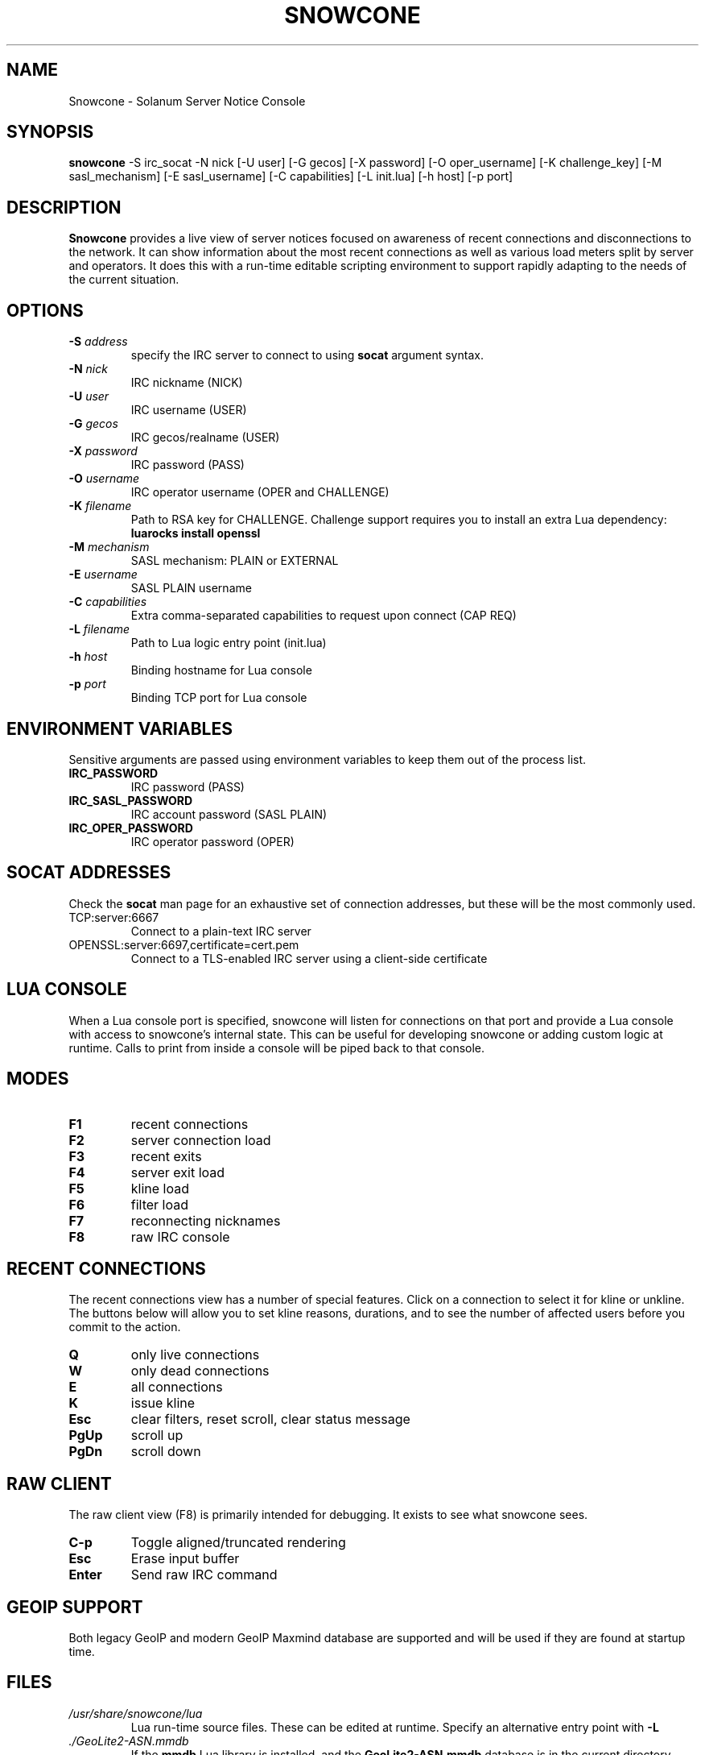 .TH SNOWCONE 1 2021 "Solanum Server Notice Console"
.SH NAME
Snowcone \- Solanum Server Notice Console
.SH SYNOPSIS
.B snowcone
\-S irc_socat \-N nick
[\-U user] [\-G gecos] [\-X password]
[\-O oper_username] [\-K challenge_key]
[\-M sasl_mechanism] [\-E sasl_username]
[\-C capabilities] [\-L init.lua]
[\-h host] [\-p port]
.SH DESCRIPTION
.B Snowcone
provides a live view of server notices focused on awareness
of recent connections and disconnections to the network. It can show
information about the most recent connections as well as various load
meters split by server and operators. It does this with a run-time
editable scripting environment to support rapidly adapting to the
needs of the current situation.
.SH OPTIONS
.TP
.BI "-S " address
specify the IRC server to connect to using
.B socat
argument syntax.
.TP
.BI "\-N " nick
IRC nickname (NICK)
.TP
.BI "\-U " user
IRC username (USER)
.TP
.BI "\-G " gecos
IRC gecos/realname (USER)
.TP
.BI "\-X " password
IRC password (PASS)
.TP
.BI "\-O " username
IRC operator username (OPER and CHALLENGE)
.TP
.BI "\-K " filename
Path to RSA key for CHALLENGE. Challenge support requires you to
install an extra Lua dependency:
.B luarocks install openssl
.TP
.BI "\-M " mechanism
SASL mechanism: PLAIN or EXTERNAL
.TP
.BI "\-E " username
SASL PLAIN username
.TP
.BI "\-C " capabilities
Extra comma-separated capabilities to request upon connect (CAP REQ)
.TP
.BI "\-L " filename
Path to Lua logic entry point (init.lua)
.TP
.BI "\-h " host
Binding hostname for Lua console
.TP
.BI "\-p " port
Binding TCP port for Lua console
.SH ENVIRONMENT VARIABLES
Sensitive arguments are passed using environment variables to keep them
out of the process list.
.TP
.BI "IRC_PASSWORD"
IRC password (PASS)
.TP
.BI "IRC_SASL_PASSWORD"
IRC account password (SASL PLAIN)
.TP
.BI "IRC_OPER_PASSWORD"
IRC operator password (OPER)
.SH SOCAT ADDRESSES
Check the
.B socat
man page for an exhaustive set of connection addresses, but these will
be the most commonly used.
.IP TCP:server:6667
Connect to a plain-text IRC server
.IP OPENSSL:server:6697,certificate=cert.pem
Connect to a TLS-enabled IRC server using a client-side certificate
.SH LUA CONSOLE
When a Lua console port is specified, snowcone will listen for
connections on that port and provide a Lua console with access
to snowcone's internal state. This can be useful for developing
snowcone or adding custom logic at runtime. Calls to print from
inside a console will be piped back to that console.
.SH MODES
.TP
.BI F1
recent connections
.TP
.BI F2
server connection load
.TP
.BI F3
recent exits
.TP
.BI F4
server exit load
.TP
.BI F5
kline load
.TP
.BI F6
filter load
.TP
.BI F7
reconnecting nicknames
.TP
.BI F8
raw IRC console
.SH RECENT CONNECTIONS
The recent connections view has a number of special features. Click on
a connection to select it for kline or unkline. The buttons below will
allow you to set kline reasons, durations, and to see the number of
affected users before you commit to the action.
.TP
.BI Q
only live connections
.TP
.BI W
only dead connections
.TP
.BI E
all connections
.TP
.BI K
issue kline
.TP
.BI Esc
clear filters, reset scroll, clear status message
.TP
.BI PgUp
scroll up
.TP
.BI PgDn
scroll down
.SH RAW CLIENT
The raw client view (F8) is primarily intended for debugging. It exists
to see what snowcone sees.
.TP
.BI C-p
Toggle aligned/truncated rendering
.TP
.BI Esc
Erase input buffer
.TP
.BI Enter
Send raw IRC command
.SH GEOIP SUPPORT
Both legacy GeoIP and modern GeoIP Maxmind database are supported
and will be used if they are found at startup time.
.SH FILES
.TP
.I /usr/share/snowcone/lua
Lua run-time source files. These can be edited at runtime. Specify
an alternative entry point with
.B -L
.
.TP
.I ./GeoLite2-ASN.mmdb
If the
.B mmdb
Lua library is installed, and the
.B GeoLite2-ASN.mmdb
database is in the current directory,
.B snowcone
will use it to provide more information about recent connections.
.SH AUTHOR
.B Snowcone
was written by Eric Mertens <glguy@libera.chat>.

